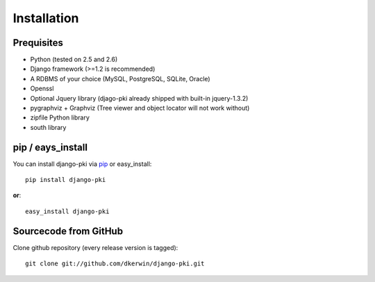 .. index:: Installation

============
Installation
============

Prequisites
===========

* Python (tested on 2.5 and 2.6)
* Django framework (>=1.2 is recommended)
* A RDBMS of your choice (MySQL, PostgreSQL, SQLite, Oracle)
* Openssl
* Optional Jquery library (djago-pki already shipped with built-in jquery-1.3.2)
* pygraphviz + Graphviz (Tree viewer and object locator will not work without)
* zipfile Python library
* south library

pip / eays_install
==================

You can install django-pki via `pip <http://pypi.python.org/pypi/pip>`_ or easy_install::

    pip install django-pki
    
**or**::

    easy_install django-pki

Sourcecode from GitHub
======================

Clone github repository (every release version is tagged)::

    git clone git://github.com/dkerwin/django-pki.git